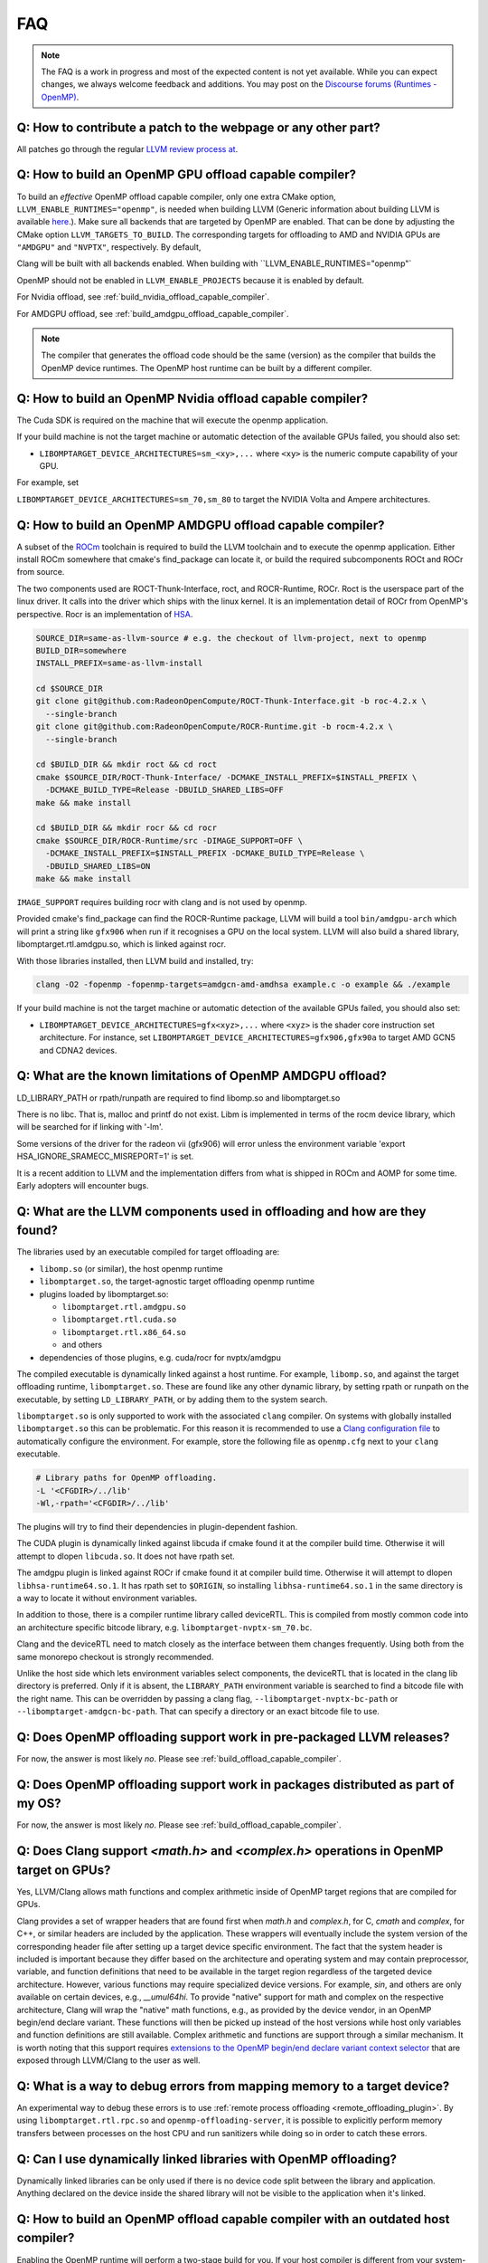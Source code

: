 
.. meta::
  :description: Install OpenMP
  :keywords: install, openmp, llvm, aomp, AMD, ROCm



FAQ
---

.. note::
   The FAQ is a work in progress and most of the expected content is not yet available. While you can expect changes, we always welcome feedback and
   additions. You may post on the `Discourse forums (Runtimes - OpenMP) <https://discourse.llvm.org/c/runtimes/openmp/35>`__.


Q: How to contribute a patch to the webpage or any other part?
^^^^^^^^^^^^^^^^^^^^^^^^^^^^^^^^^^^^^^^^^^^^^^^^^^^^^^^^^^^^^^

All patches go through the regular `LLVM review process at <https://llvm.org/docs/Contributing.html#how-to-submit-a-patch>`_.


.. _build_offload_capable_compiler:

Q: How to build an OpenMP GPU offload capable compiler?
^^^^^^^^^^^^^^^^^^^^^^^^^^^^^^^^^^^^^^^^^^^^^^^^^^^^^^^
To build an *effective* OpenMP offload capable compiler, only one extra CMake option, ``LLVM_ENABLE_RUNTIMES="openmp"``, is needed when building LLVM (Generic
information about building LLVM is available `here <https://llvm.org/docs/GettingStarted.html>`__.). Make sure all backends that are targeted by OpenMP are enabled. That can be done by adjusting the CMake 
option ``LLVM_TARGETS_TO_BUILD``. The corresponding targets for offloading to AMD and NVIDIA GPUs are ``"AMDGPU"`` and ``"NVPTX"``, respectively. By default, 
                                                                                                                                                       
Clang will be built with all backends enabled. When building with ``LLVM_ENABLE_RUNTIMES="openmp"`
                                                                                                                                                       
.. note::

OpenMP should not be enabled in ``LLVM_ENABLE_PROJECTS`` because it is enabled by default.

For Nvidia offload, see :ref:`build_nvidia_offload_capable_compiler`.

For AMDGPU offload, see :ref:`build_amdgpu_offload_capable_compiler`.

.. note::
  The compiler that generates the offload code should be the same (version) as the compiler that builds the OpenMP device runtimes. The OpenMP host runtime
  can be built by a different compiler.

.. _advanced_builds: https://llvm.org//docs/AdvancedBuilds.html

.. _build_nvidia_offload_capable_compiler:

Q: How to build an OpenMP Nvidia offload capable compiler?
^^^^^^^^^^^^^^^^^^^^^^^^^^^^^^^^^^^^^^^^^^^^^^^^^^^^^^^^^^
The Cuda SDK is required on the machine that will execute the openmp application.

If your build machine is not the target machine or automatic detection of the available GPUs failed, you should also set:

- ``LIBOMPTARGET_DEVICE_ARCHITECTURES=sm_<xy>,...`` where ``<xy>`` is the numeric 
  compute capability of your GPU. 
                                                                                                                                                       
For example, set 

``LIBOMPTARGET_DEVICE_ARCHITECTURES=sm_70,sm_80`` to target the NVIDIA Volta and Ampere architectures. 


.. _build_amdgpu_offload_capable_compiler:

Q: How to build an OpenMP AMDGPU offload capable compiler?
^^^^^^^^^^^^^^^^^^^^^^^^^^^^^^^^^^^^^^^^^^^^^^^^^^^^^^^^^^
A subset of the `ROCm <https://github.com/radeonopencompute>`_ toolchain is required to build the LLVM toolchain and to execute the openmp application.
Either install ROCm somewhere that cmake's find_package can locate it, or build the required subcomponents ROCt and ROCr from source.

The two components used are ROCT-Thunk-Interface, roct, and ROCR-Runtime, ROCr. Roct is the userspace part of the linux driver. It calls into the driver which
ships with the linux kernel. It is an implementation detail of ROCr from OpenMP's perspective. Rocr is an implementation of `HSA <http://www.hsafoundation.com>`_.

.. code-block:: text

  SOURCE_DIR=same-as-llvm-source # e.g. the checkout of llvm-project, next to openmp
  BUILD_DIR=somewhere
  INSTALL_PREFIX=same-as-llvm-install

  cd $SOURCE_DIR
  git clone git@github.com:RadeonOpenCompute/ROCT-Thunk-Interface.git -b roc-4.2.x \
    --single-branch
  git clone git@github.com:RadeonOpenCompute/ROCR-Runtime.git -b rocm-4.2.x \
    --single-branch

  cd $BUILD_DIR && mkdir roct && cd roct
  cmake $SOURCE_DIR/ROCT-Thunk-Interface/ -DCMAKE_INSTALL_PREFIX=$INSTALL_PREFIX \
    -DCMAKE_BUILD_TYPE=Release -DBUILD_SHARED_LIBS=OFF
  make && make install

  cd $BUILD_DIR && mkdir rocr && cd rocr
  cmake $SOURCE_DIR/ROCR-Runtime/src -DIMAGE_SUPPORT=OFF \
    -DCMAKE_INSTALL_PREFIX=$INSTALL_PREFIX -DCMAKE_BUILD_TYPE=Release \
    -DBUILD_SHARED_LIBS=ON
  make && make install

``IMAGE_SUPPORT`` requires building rocr with clang and is not used by openmp.

Provided cmake's find_package can find the ROCR-Runtime package, LLVM will build a tool ``bin/amdgpu-arch`` which will print a string like ``gfx906`` when
run if it recognises a GPU on the local system. LLVM will also build a shared library, libomptarget.rtl.amdgpu.so, which is linked against rocr.

With those libraries installed, then LLVM build and installed, try:

.. code-block:: shell

    clang -O2 -fopenmp -fopenmp-targets=amdgcn-amd-amdhsa example.c -o example && ./example

If your build machine is not the target machine or automatic detection of the available GPUs failed, you should also set:

- ``LIBOMPTARGET_DEVICE_ARCHITECTURES=gfx<xyz>,...`` where ``<xyz>`` is the 
  shader core instruction set architecture. For instance, set 
  ``LIBOMPTARGET_DEVICE_ARCHITECTURES=gfx906,gfx90a`` to target AMD GCN5 
  and CDNA2 devices. 

Q: What are the known limitations of OpenMP AMDGPU offload?
^^^^^^^^^^^^^^^^^^^^^^^^^^^^^^^^^^^^^^^^^^^^^^^^^^^^^^^^^^^
LD_LIBRARY_PATH or rpath/runpath are required to find libomp.so and libomptarget.so

There is no libc. That is, malloc and printf do not exist. Libm is implemented in terms of the rocm device library, which will be searched for if linking with '-lm'.

Some versions of the driver for the radeon vii (gfx906) will error unless the environment variable 'export HSA_IGNORE_SRAMECC_MISREPORT=1' is set.

It is a recent addition to LLVM and the implementation differs from what is shipped in ROCm and AOMP for some time. Early adopters will encounter
bugs.

Q: What are the LLVM components used in offloading and how are they found?
^^^^^^^^^^^^^^^^^^^^^^^^^^^^^^^^^^^^^^^^^^^^^^^^^^^^^^^^^^^^^^^^^^^^^^^^^^
The libraries used by an executable compiled for target offloading are:

- ``libomp.so`` (or similar), the host openmp runtime
- ``libomptarget.so``, the target-agnostic target offloading openmp runtime
- plugins loaded by libomptarget.so:

  - ``libomptarget.rtl.amdgpu.so``
  - ``libomptarget.rtl.cuda.so``
  - ``libomptarget.rtl.x86_64.so``
  - and others

- dependencies of those plugins, e.g. cuda/rocr for nvptx/amdgpu

The compiled executable is dynamically linked against a host runtime. For example, ``libomp.so``, and against the target offloading runtime, ``libomptarget.so``. These
are found like any other dynamic library, by setting rpath or runpath on the executable, by setting ``LD_LIBRARY_PATH``, or by adding them to the system search.

``libomptarget.so`` is only supported to work with the associated ``clang`` compiler. On systems with globally installed ``libomptarget.so`` this can be 
problematic. For this reason it is recommended to use a `Clang configuration file <https://clang.llvm.org/docs/UsersManual.html#configuration-files>`__ to 
automatically configure the environment. For example, store the following file as ``openmp.cfg`` next to your ``clang`` executable.

.. code-block:: text

  # Library paths for OpenMP offloading.
  -L '<CFGDIR>/../lib'
  -Wl,-rpath='<CFGDIR>/../lib'

The plugins will try to find their dependencies in plugin-dependent fashion.

The CUDA plugin is dynamically linked against libcuda if cmake found it at the compiler build time. Otherwise it will attempt to dlopen ``libcuda.so``. It does
not have rpath set.

The amdgpu plugin is linked against ROCr if cmake found it at compiler build time. Otherwise it will attempt to dlopen ``libhsa-runtime64.so.1``. It has rpath
set to ``$ORIGIN``, so installing ``libhsa-runtime64.so.1`` in the same directory is a way to locate it without environment variables.

In addition to those, there is a compiler runtime library called deviceRTL. This is compiled from mostly common code into an architecture specific
bitcode library, e.g. ``libomptarget-nvptx-sm_70.bc``.

Clang and the deviceRTL need to match closely as the interface between them changes frequently. Using both from the same monorepo checkout is strongly
recommended.

Unlike the host side which lets environment variables select components, the deviceRTL that is located in the clang lib directory is preferred. Only if
it is absent, the ``LIBRARY_PATH`` environment variable is searched to find a bitcode file with the right name. This can be overridden by passing a clang
flag, ``--libomptarget-nvptx-bc-path`` or ``--libomptarget-amdgcn-bc-path``. That can specify a directory or an exact bitcode file to use.


Q: Does OpenMP offloading support work in pre-packaged LLVM releases?
^^^^^^^^^^^^^^^^^^^^^^^^^^^^^^^^^^^^^^^^^^^^^^^^^^^^^^^^^^^^^^^^^^^^^
For now, the answer is most likely *no*. Please see :ref:`build_offload_capable_compiler`.

Q: Does OpenMP offloading support work in packages distributed as part of my OS?
^^^^^^^^^^^^^^^^^^^^^^^^^^^^^^^^^^^^^^^^^^^^^^^^^^^^^^^^^^^^^^^^^^^^^^^^^^^^^^^^
For now, the answer is most likely *no*. Please see :ref:`build_offload_capable_compiler`.


.. _math_and_complex_in_target_regions:

Q: Does Clang support `<math.h>` and `<complex.h>` operations in OpenMP target on GPUs?
^^^^^^^^^^^^^^^^^^^^^^^^^^^^^^^^^^^^^^^^^^^^^^^^^^^^^^^^^^^^^^^^^^^^^^^^^^^^^^^^^^^^^^^

Yes, LLVM/Clang allows math functions and complex arithmetic inside of OpenMP target regions that are compiled for GPUs.

Clang provides a set of wrapper headers that are found first when `math.h` and `complex.h`, for C, `cmath` and `complex`, for C++, or similar headers are
included by the application. These wrappers will eventually include the system version of the corresponding header file after setting up a target device
specific environment. The fact that the system header is included is important because they differ based on the architecture and operating system and may
contain preprocessor, variable, and function definitions that need to be available in the target region regardless of the targeted device architecture.
However, various functions may require specialized device versions. For example, `sin`, and others are only available on certain devices, e.g., `__umul64hi`. To
provide "native" support for math and complex on the respective architecture, Clang will wrap the "native" math functions, e.g., as provided by the device
vendor, in an OpenMP begin/end declare variant. These functions will then be picked up instead of the host versions while host only variables and function
definitions are still available. Complex arithmetic and functions are support through a similar mechanism. It is worth noting that this support requires
`extensions to the OpenMP begin/end declare variant context selector <https://clang.llvm.org/docs/AttributeReference.html#pragma-omp-declare-variant>`__
that are exposed through LLVM/Clang to the user as well.

Q: What is a way to debug errors from mapping memory to a target device?
^^^^^^^^^^^^^^^^^^^^^^^^^^^^^^^^^^^^^^^^^^^^^^^^^^^^^^^^^^^^^^^^^^^^^^^^

An experimental way to debug these errors is to use :ref:`remote process offloading <remote_offloading_plugin>`.
By using ``libomptarget.rtl.rpc.so`` and ``openmp-offloading-server``, it is possible to explicitly perform memory transfers between processes on the host
CPU and run sanitizers while doing so in order to catch these errors.

Q: Can I use dynamically linked libraries with OpenMP offloading?
^^^^^^^^^^^^^^^^^^^^^^^^^^^^^^^^^^^^^^^^^^^^^^^^^^^^^^^^^^^^^^^^^

Dynamically linked libraries can be only used if there is no device code split between the library and application. Anything declared on the device inside the
shared library will not be visible to the application when it's linked.

Q: How to build an OpenMP offload capable compiler with an outdated host compiler?
^^^^^^^^^^^^^^^^^^^^^^^^^^^^^^^^^^^^^^^^^^^^^^^^^^^^^^^^^^^^^^^^^^^^^^^^^^^^^^^^^^

Enabling the OpenMP runtime will perform a two-stage build for you. If your host compiler is different from your system-wide compiler, you may need
to set ``CMAKE_{C,CXX}_FLAGS`` like ``--gcc-install-dir=/usr/lib/gcc/x86_64-linux-gnu/12`` so that clang will be able to find the correct GCC toolchain in the second stage of the build.

For example, if your system-wide GCC installation is too old to build LLVM and you would like to use a newer GCC, set ``--gcc-install-dir=``
to inform clang of the GCC installation you would like to use in the second stage.

Q: How can I include OpenMP offloading support in my CMake project?
^^^^^^^^^^^^^^^^^^^^^^^^^^^^^^^^^^^^^^^^^^^^^^^^^^^^^^^^^^^^^^^^^^^

Currently, there is an experimental CMake find module for OpenMP target offloading provided by LLVM. It will attempt to find OpenMP target offloading
support for your compiler. The flags necessary for OpenMP target offloading will be loaded into the ``OpenMPTarget::OpenMPTarget_<device>`` target or the
``OpenMPTarget_<device>_FLAGS`` variable if successful. Currently supported devices are ``AMDGPU`` and ``NVPTX``.

To use this module, simply add the path to CMake's current module path and call ``find_package``. The module will be installed with your OpenMP installation by
default. Including OpenMP offloading support in an application should now only require a few additions.

.. code-block:: cmake

  cmake_minimum_required(VERSION 3.20.0)
  project(offloadTest VERSION 1.0 LANGUAGES CXX)

  list(APPEND CMAKE_MODULE_PATH "${PATH_TO_OPENMP_INSTALL}/lib/cmake/openmp")

  find_package(OpenMPTarget REQUIRED NVPTX)

  add_executable(offload)
  target_link_libraries(offload PRIVATE OpenMPTarget::OpenMPTarget_NVPTX)
  target_sources(offload PRIVATE ${CMAKE_CURRENT_SOURCE_DIR}/src/Main.cpp)

Using this module requires at least CMake version 3.20.0. Supported languages are C and C++ with Fortran support planned in the future. Compiler support is
best for Clang but this module should work for other compiler vendors such as IBM, GNU.

Q: What does 'Stack size for entry function cannot be statically determined' mean?
^^^^^^^^^^^^^^^^^^^^^^^^^^^^^^^^^^^^^^^^^^^^^^^^^^^^^^^^^^^^^^^^^^^^^^^^^^^^^^^^^^

This is a warning that the Nvidia tools will sometimes emit if the offloading region is too complex. Normally, the CUDA tools attempt to statically determine
how much stack memory each thread. This way when the kernel is launched each thread will have as much memory as it needs. If the control flow of the kernel
is too complex, containing recursive calls or nested parallelism, this analysis can fail. If this warning is triggered it means that the kernel may run out of
stack memory during execution and crash. The environment variable ``LIBOMPTARGET_STACK_SIZE`` can be used to increase the stack size if this occurs.

Q: Can OpenMP offloading compile for multiple architectures?
^^^^^^^^^^^^^^^^^^^^^^^^^^^^^^^^^^^^^^^^^^^^^^^^^^^^^^^^^^^^

Since LLVM version 15.0, OpenMP offloading supports offloading to multiple architectures at once. This allows for executables to be run on different
targets, such as offloading to AMD and NVIDIA GPUs simultaneously, as well as multiple sub-architectures for the same target. Additionally, static libraries
will only extract archive members if an architecture is used, allowing users to create generic libraries.

The architecture can either be specified manually using ``--offload-arch=``. If ``--offload-arch=`` is present no ``-fopenmp-targets=`` flag is present then the
targets will be inferred from the architectures. Conversely, if ``--fopenmp-targets=`` is present with no ``--offload-arch`` then the target
architecture will be set to a default value, usually the architecture supported by the system LLVM was built on.

For example, an executable can be built that runs on AMDGPU and NVIDIA hardware given that the necessary build tools are installed for both.

.. code-block:: shell

   clang example.c -fopenmp --offload-arch=gfx90a --offload-arch=sm_80

If just given the architectures we should be able to infer the triples, otherwise we can specify them manually.

.. code-block:: shell

   clang example.c -fopenmp -fopenmp-targets=amdgcn-amd-amdhsa,nvptx64-nvidia-cuda \
      -Xopenmp-target=amdgcn-amd-amdhsa --offload-arch=gfx90a \
      -Xopenmp-target=nvptx64-nvidia-cuda --offload-arch=sm_80

When linking against a static library that contains device code for multiple architectures, only the images used by the executable will be extracted.

.. code-block:: shell

   clang example.c -fopenmp --offload-arch=gfx90a,gfx90a,sm_70,sm_80 -c
   llvm-ar rcs libexample.a example.o
   clang app.c -fopenmp --offload-arch=gfx90a -o app

The supported device images can be viewed using the ``--offloading`` option with ``llvm-objdump``.

.. code-block:: shell

   clang example.c -fopenmp --offload-arch=gfx90a --offload-arch=sm_80 -o example
   llvm-objdump --offloading example

   a.out:  file format elf64-x86-64

   OFFLOADING IMAGE [0]:
   kind            elf
   arch            gfx90a
   triple          amdgcn-amd-amdhsa
   producer        openmp

   OFFLOADING IMAGE [1]:
   kind            elf
   arch            sm_80
   triple          nvptx64-nvidia-cuda
   producer        openmp

Q: Can I link OpenMP offloading with CUDA or HIP?
^^^^^^^^^^^^^^^^^^^^^^^^^^^^^^^^^^^^^^^^^^^^^^^^^

OpenMP offloading files can currently be experimentally linked with CUDA and HIP files. This will allow OpenMP to call a CUDA device function or vice-versa.
However, the global state will be distinct between the two images at runtime. This means any global variables will potentially have different values when
queried from OpenMP or CUDA.

Linking CUDA and HIP currently requires enabling a different compilation mode for CUDA / HIP with ``--offload-new-driver`` and to link using
``--offload-link``. Additionally, ``-fgpu-rdc`` must be used to create a linkable device image.

.. code-block:: shell

   clang++ openmp.cpp -fopenmp --offload-arch=sm_80 -c
   clang++ cuda.cu --offload-new-driver --offload-arch=sm_80 -fgpu-rdc -c
   clang++ openmp.o cuda.o --offload-link -o app

Q: Are libomptarget and plugins backward compatible?
^^^^^^^^^^^^^^^^^^^^^^^^^^^^^^^^^^^^^^^^^^^^^^^^^^^^^^^^^^^^^^^^^^^^^^^^^^^^^^^^^^

No. libomptarget and plugins are now built as LLVM libraries starting from LLVM 15. Because LLVM libraries are not backward compatible, libomptarget and plugins
are not as well. Given that fact, the interfaces between 1) the Clang compiler and libomptarget, 2) the Clang compiler and device runtime library, and
3) libomptarget and plugins are not guaranteed to be compatible with an earlier version. Users are responsible for ensuring compatibility when not using the
Clang compiler and runtime libraries from the same build. Nevertheless, in order to better support third-party libraries and toolchains that depend on existing
libomptarget entry points, contributors are discouraged from making modifications to them.

Q: Can I use libc functions on the GPU?
^^^^^^^^^^^^^^^^^^^^^^^^^^^^^^^^^^^^^^^

LLVM provides basic ``libc`` functionality through the LLVM C Library. For building instructions, refer to the associated `LLVM libc documentation 
<https://libc.llvm.org/gpu/using.html#building-the-gpu-library>`_. Once built, this provides a static library called ``libcgpu.a``. See the documentation for a 
list of `supported functions <https://libc.llvm.org/gpu/support.html>`_ as well. To utilize these functions, simply link this library as any other when building 
with OpenMP.

.. code-block:: shell

   clang++ openmp.cpp -fopenmp --offload-arch=gfx90a -lcgpu

For more information on how this is implemented in LLVM/OpenMP's offloading runtime, refer to the `runtime documentation <libomptarget_libc>`_.

Q: What command line options can I use for OpenMP?
^^^^^^^^^^^^^^^^^^^^^^^^^^^^^^^^^^^^^^^^^^^^^^^^^^
We recommend taking a look at the OpenMP 
  
:doc:`command line argument reference <CommandLineArgumentReference>` page.

Q: Why is my build taking a long time?
^^^^^^^^^^^^^^^^^^^^^^^^^^^^^^^^^^^^^^
When installing OpenMP and other LLVM components, the build time on multicore systems can be significantly reduced with parallel build jobs. As suggested in 
*LLVM Techniques, Tips, and Best Practices*, one could consider using ``ninja`` as the generator. This can be done with the CMake option ``cmake -G Ninja``. Afterward, 
use ``ninja install`` and specify the number of parallel jobs with ``-j``. The build time can also be reduced by setting the build type to ``Release`` with the 
``CMAKE_BUILD_TYPE`` option. Recompilation can also be sped up by caching previous compilations. Consider enabling ``Ccache`` with ``CMAKE_CXX_COMPILER_LAUNCHER=ccache``.

Q: Did this FAQ not answer your question?
^^^^^^^^^^^^^^^^^^^^^^^^^^^^^^^^^^^^^^^^^
Feel free to post questions or browse old threads at `LLVM Discourse <https://discourse.llvm.org/c/runtimes/openmp/>`__.
